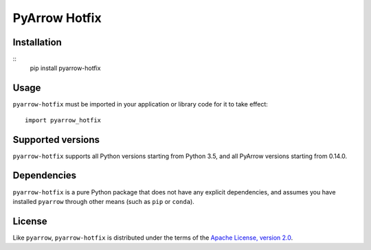 PyArrow Hotfix
==============

.. image:: https://img.shields.io/pypi/v/pyarrow-hotfix.svg
   :alt: pyarrow_hotfix package on PyPI
   :target: https://pypi.org/project/pyarrow-hotfix

.. image:: https://img.shields.io/pypi/pyversions/pyarrow-hotfix.svg
   :alt: pyarrow_hotfix supported Python versions
   :target: https://pypi.org/project/pyarrow-hotfix

Installation
------------

::
   pip install pyarrow-hotfix

Usage
-----

``pyarrow-hotfix`` must be imported in your application or library code for
it to take effect::

   import pyarrow_hotfix

Supported versions
------------------

``pyarrow-hotfix`` supports all Python versions starting from Python 3.5,
and all PyArrow versions starting from 0.14.0.

Dependencies
------------

``pyarrow-hotfix`` is a pure Python package that does not have any explicit
dependencies, and assumes you have installed ``pyarrow`` through other means
(such as ``pip`` or ``conda``).

License
-------

Like ``pyarrow``, ``pyarrow-hotfix`` is distributed under the terms of the
`Apache License, version 2.0 <https://www.apache.org/licenses/LICENSE-2.0>`_.
